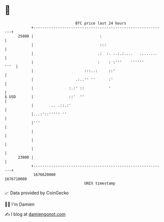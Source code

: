 * 👋

#+begin_example
                                   BTC price last 24 hours                    
               +------------------------------------------------------------+ 
         25000 |                              :                             | 
               |                              :::                           | 
               |                             .:  :. ..:.:....   ........    | 
               |                             :    : :'''    ''''''     '''  | 
               |                       :::..:     ::'                       | 
               |                   .:..'' ''      :'                        | 
               |                :.:' ::           '                         | 
   $ USD       |                ::'  ''                                     | 
               |        .. .::.:'                                           | 
               |...:'::''''' ''                                             | 
               |'''                                                         | 
               |                                                            | 
               |                                                            | 
               |                                                            | 
         23000 |                                                            | 
               +------------------------------------------------------------+ 
                1676620000                                        1676710000  
                                       UNIX timestamp                         
#+end_example
📈 Data provided by CoinGecko

🧑‍💻 I'm Damien

✍️ I blog at [[https://www.damiengonot.com][damiengonot.com]]
